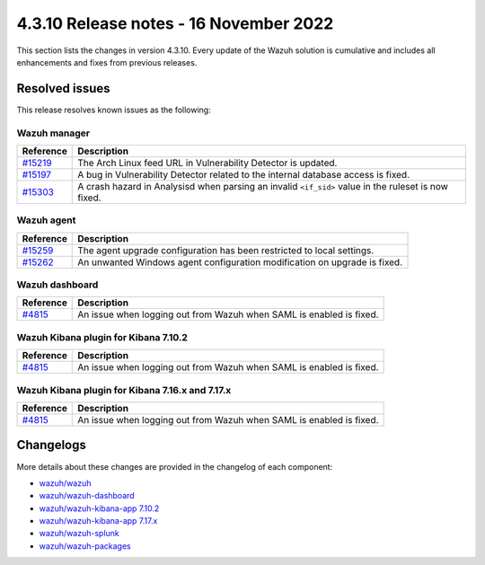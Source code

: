 .. Copyright (C) 2015, Wazuh, Inc.

.. meta::
  :description: Wazuh 4.3.10 has been released. Check out our release notes to discover the changes and additions of this release.

4.3.10 Release notes - 16 November 2022
=======================================

This section lists the changes in version 4.3.10. Every update of the Wazuh solution is cumulative and includes all enhancements and fixes from previous releases.

Resolved issues
---------------

This release resolves known issues as the following: 

Wazuh manager
^^^^^^^^^^^^^

==============================================================    =============
Reference                                                         Description
==============================================================    =============
`#15219 <https://github.com/wazuh/wazuh/pull/15219>`_             The Arch Linux feed URL in Vulnerability Detector is updated.
`#15197 <https://github.com/wazuh/wazuh/pull/15197>`_             A bug in Vulnerability Detector related to the internal database access is fixed.
`#15303 <https://github.com/wazuh/wazuh/pull/15303>`_             A crash hazard in Analysisd when parsing an invalid ``<if_sid>`` value in the ruleset is now fixed.
==============================================================    =============

Wazuh agent
^^^^^^^^^^^

==============================================================    =============
Reference                                                         Description
==============================================================    =============
`#15259 <https://github.com/wazuh/wazuh/pull/15259>`_             The agent upgrade configuration has been restricted to local settings.
`#15262 <https://github.com/wazuh/wazuh/pull/15262>`_             An unwanted Windows agent configuration modification on upgrade is fixed.
==============================================================    =============

Wazuh dashboard
^^^^^^^^^^^^^^^

==============================================================    =============
Reference                                                         Description
==============================================================    =============
`#4815 <https://github.com/wazuh/wazuh-kibana-app/pull/4815>`_    An issue when logging out from Wazuh when SAML is enabled is fixed.
==============================================================    =============

Wazuh Kibana plugin for Kibana 7.10.2
^^^^^^^^^^^^^^^^^^^^^^^^^^^^^^^^^^^^^

==============================================================    =============
Reference                                                         Description
==============================================================    =============
`#4815 <https://github.com/wazuh/wazuh-kibana-app/pull/4815>`_    An issue when logging out from Wazuh when SAML is enabled is fixed.
==============================================================    =============

Wazuh Kibana plugin for Kibana 7.16.x and 7.17.x
^^^^^^^^^^^^^^^^^^^^^^^^^^^^^^^^^^^^^^^^^^^^^^^^

==============================================================    =============
Reference                                                         Description
==============================================================    =============
`#4815 <https://github.com/wazuh/wazuh-kibana-app/pull/4815>`_    An issue when logging out from Wazuh when SAML is enabled is fixed.
==============================================================    =============

Changelogs
----------

More details about these changes are provided in the changelog of each component:

- `wazuh/wazuh <https://github.com/wazuh/wazuh/blob/v4.3.10/CHANGELOG.md>`_
- `wazuh/wazuh-dashboard <https://github.com/wazuh/wazuh-kibana-app/blob/v4.3.10-1.2.0/CHANGELOG.md>`_
- `wazuh/wazuh-kibana-app 7.10.2 <https://github.com/wazuh/wazuh-kibana-app/blob/v4.3.10-7.10.2/CHANGELOG.md>`_
- `wazuh/wazuh-kibana-app 7.17.x <https://github.com/wazuh/wazuh-kibana-app/blob/v4.3.10-7.17.6/CHANGELOG.md>`_
- `wazuh/wazuh-splunk <https://github.com/wazuh/wazuh-splunk/blob/v4.3.10-8.2.8/CHANGELOG.md>`_
- `wazuh/wazuh-packages <https://github.com/wazuh/wazuh-packages/releases/tag/v4.3.10>`_
